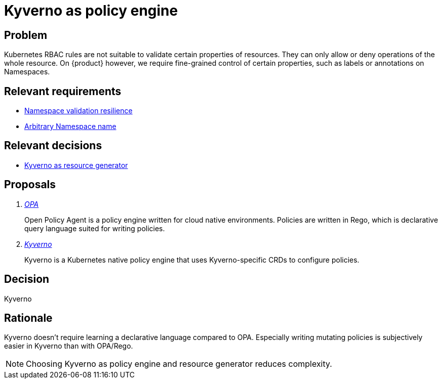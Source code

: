 = Kyverno as policy engine

== Problem

Kubernetes RBAC rules are not suitable to validate certain properties of resources.
They can only allow or deny operations of the whole resource.
On {product} however, we require fine-grained control of certain properties, such as labels or annotations on Namespaces.

== Relevant requirements

* xref:references/quality-requirements/reliability/ns-validation-resilience.adoc[Namespace validation resilience]
* xref:references/quality-requirements/usability/ns-arbitrary-name.adoc[Arbitrary Namespace name]

== Relevant decisions

* xref:explanation/decisions/kyverno-generator.adoc[Kyverno as resource generator]

== Proposals

[qanda]
https://www.openpolicyagent.org/[OPA]::
Open Policy Agent is a policy engine written for cloud native environments.
Policies are written in Rego, which is declarative query language suited for writing policies.

https://kyverno.io/[Kyverno]::
Kyverno is a Kubernetes native policy engine that uses Kyverno-specific CRDs to configure policies.

== Decision

Kyverno

== Rationale

Kyverno doesn't require learning a declarative language compared to OPA.
Especially writing mutating policies is subjectively easier in Kyverno than with OPA/Rego.

NOTE: Choosing Kyverno as policy engine and resource generator reduces complexity.
